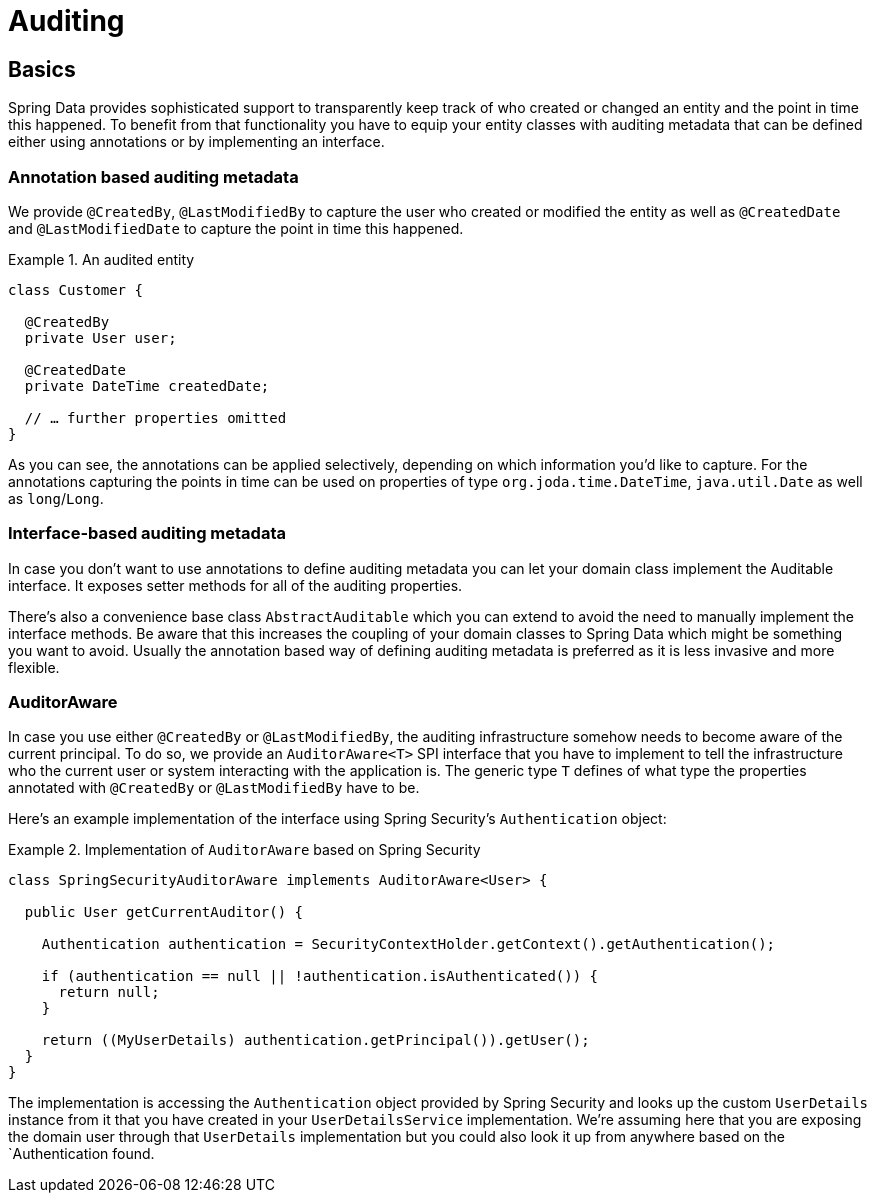 [[auditing]]
= Auditing

[[auditing.basics]]
== Basics
Spring Data provides sophisticated support to transparently keep track of who created or changed an entity and the point in time this happened. To benefit from that functionality you have to equip your entity classes with auditing metadata that can be defined either using annotations or by implementing an interface.

[[auditing.annotations]]
=== Annotation based auditing metadata
We provide `@CreatedBy`, `@LastModifiedBy` to capture the user who created or modified the entity as well as `@CreatedDate` and `@LastModifiedDate` to capture the point in time this happened.

.An audited entity
====
[source, java]
----
class Customer {

  @CreatedBy
  private User user;

  @CreatedDate
  private DateTime createdDate;

  // … further properties omitted
}
----
====

As you can see, the annotations can be applied selectively, depending on which information you'd like to capture. For the annotations capturing the points in time can be used on properties of type `org.joda.time.DateTime`, `java.util.Date` as well as `long`/`Long`.

[[auditing.interfaces]]
=== Interface-based auditing metadata
In case you don't want to use annotations to define auditing metadata you can let your domain class implement the Auditable interface. It exposes setter methods for all of the auditing properties.

There's also a convenience base class `AbstractAuditable` which you can extend to avoid the need to manually implement the interface methods. Be aware that this increases the coupling of your domain classes to Spring Data which might be something you want to avoid. Usually the annotation based way of defining auditing metadata is preferred as it is less invasive and more flexible.

[[auditing.auditor-aware]]
=== AuditorAware

In case you use either `@CreatedBy` or `@LastModifiedBy`, the auditing infrastructure somehow needs to become aware of the current principal. To do so, we provide an `AuditorAware<T>` SPI interface that you have to implement to tell the infrastructure who the current user or system interacting with the application is. The generic type `T` defines of what type the properties annotated with `@CreatedBy` or `@LastModifiedBy` have to be.

Here's an example implementation of the interface using Spring Security's `Authentication` object:

.Implementation of `AuditorAware` based on Spring Security
====
[source, java]
----
class SpringSecurityAuditorAware implements AuditorAware<User> {

  public User getCurrentAuditor() {

    Authentication authentication = SecurityContextHolder.getContext().getAuthentication();

    if (authentication == null || !authentication.isAuthenticated()) {
      return null;
    }

    return ((MyUserDetails) authentication.getPrincipal()).getUser();
  }
}
----
====

The implementation is accessing the `Authentication` object provided by Spring Security and looks up the custom `UserDetails` instance from it that you have created in your `UserDetailsService` implementation. We're assuming here that you are exposing the domain user through that `UserDetails` implementation but you could also look it up from anywhere based on the `Authentication found.
